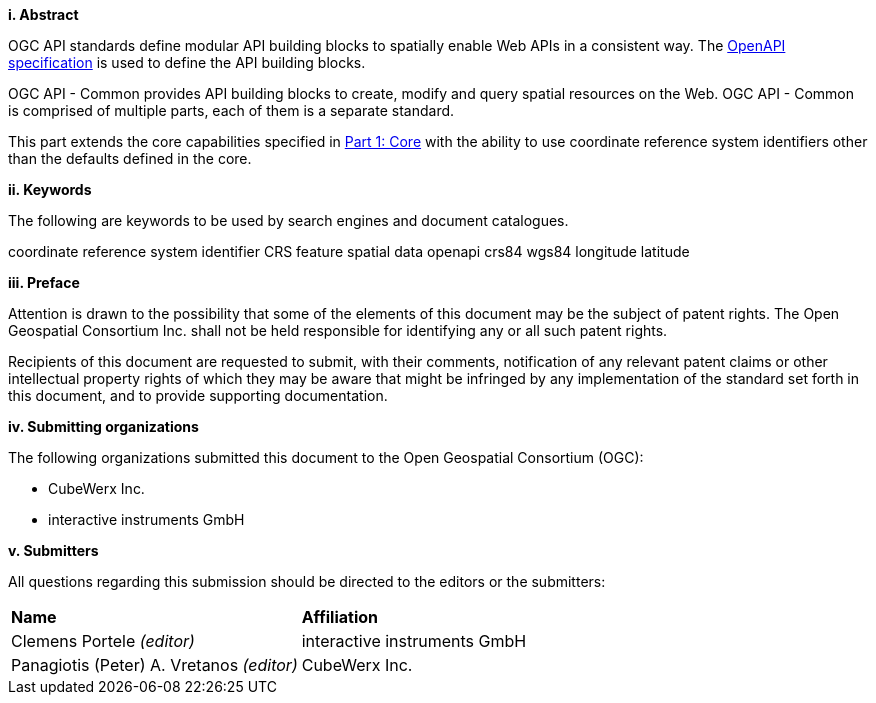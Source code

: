 [big]*i.     Abstract*

OGC API standards define modular API building blocks to spatially enable Web APIs in a consistent way. The <<OpenAPI,OpenAPI specification>> is used to define the API building blocks.

OGC API - Common provides API building blocks to create, modify and query spatial resources on the Web. OGC API - Common is comprised of multiple parts, each of them is a separate standard.

This part extends the core capabilities specified in <<OAComm-1,Part 1: Core>> with the ability to use coordinate reference system identifiers other than the defaults defined in the core.

[big]*ii.    Keywords*

The following are keywords to be used by search engines and document catalogues.

coordinate reference system identifier CRS feature spatial data openapi crs84 wgs84 longitude latitude

[big]*iii.   Preface*

Attention is drawn to the possibility that some of the elements of this document may be the subject of patent rights. The Open Geospatial Consortium Inc. shall not be held responsible for identifying any or all such patent rights.

Recipients of this document are requested to submit, with their comments, notification of any relevant patent claims or other intellectual property rights of which they may be aware that might be infringed by any implementation of the standard set forth in this document, and to provide supporting documentation.

[big]*iv.    Submitting organizations*

The following organizations submitted this document to the Open Geospatial Consortium (OGC):

* CubeWerx Inc.
* interactive instruments GmbH

[big]*v.     Submitters*

All questions regarding this submission should be directed to the editors or the submitters:

|===
|*Name* |*Affiliation*
|Clemens Portele _(editor)_ |interactive instruments GmbH
|Panagiotis (Peter) A. Vretanos _(editor)_ |CubeWerx Inc.
|===
